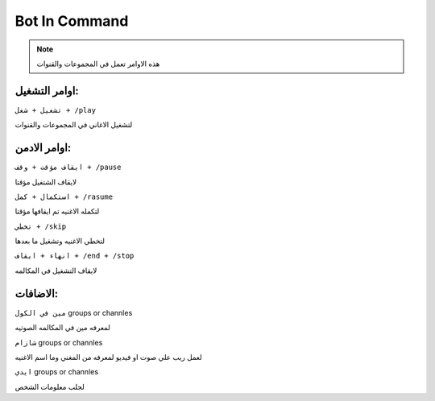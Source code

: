 Bot In Command
====================

.. note::

   هذه الاوامر تعمل في المجموعات والقنوات




اوامر التشغيل:
------------

``تشغيل + شغل + /play``


لتشغيل الاغاني في المجموعات والقنوات

اوامر الادمن:
------------

``ايقاف مؤقت + وقف + /pause``


لايقاف الشتغيل مؤقتا

``استكمال + كمل + /rasume``


لتكمله الاغنيه تم ايقافها مؤقتا

``تخطي + /skip``


لتخطي الاغنيه وتشغيل ما بعدها

``انهاء + ايقاف + /end + /stop``


لايقاف التشغيل في المكالمه

الاضافات:
------------

``مين في الكول`` groups or channles

لمعرفه مين في المكالمه الصوتيه

``شازام`` groups or channles

لعمل ريب علي صوت او فيديو لمعرفه من المغني وما اسم الاغنيه


``ايدي`` groups or channles

لجلب معلومات الشخص

